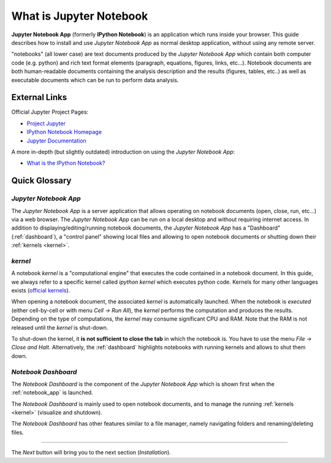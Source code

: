 .. _what_is_jupyther:

What is Jupyter Notebook
========================

**Jupyter Notebook App** (formerly **IPython Notebook**) is 
an application which runs inside your browser.
This guide describes how to install and use *Jupyter Notebook App* 
as normal desktop application, without using any remote server.

"notebooks" (all lower case) are text documents
produced by the *Jupyter Notebook App* which contain both computer code (e.g. python) 
and rich text format elements (paragraph, equations, figures, links, etc...).
Notebook documents are both human-readable documents containing the analysis
description and the results (figures, tables, etc..) as well as executable documents
which can be run to perform data analysis.

External Links
--------------

Official Jupyter Project Pages:

- `Project Jupyter <https://jupyter.org/>`__
- `IPython Notebook Homepage <http://ipython.org/notebook.html>`__
- `Jupyter Documentation <http://jupyter.readthedocs.org/>`__

A more in-depth (but slightly outdated) introduction on using the *Jupyter Notebook App*:

- `What is the IPython Notebook? <http://nbviewer.ipython.org/github/jupyter/strata-sv-2015-tutorial/blob/master/00%20-%20Introduction.ipynb>`__

Quick Glossary
--------------

.. _notebook_app:

*Jupyter Notebook App*
~~~~~~~~~~~~~~~~~~~~~~

The *Jupyter Notebook App* is a server application that allows 
operating on notebook documents (open, close, run, etc...) via a web browser.
The *Jupyter Notebook App* can be run on a local desktop 
and without requiring internet access.
In addition to displaying/editing/running notebook documents, 
the *Jupyter Notebook App* has a "Dashboard" (:ref:`dashboard`),
a "control panel" showing local files and allowing to
open notebook documents or shutting down their :ref:`kernels <kernel>`.


.. _kernel:

*kernel*
~~~~~~~~

A notebook *kernel* is a "computational engine"
that executes the code contained in a notebook document.
In this guide, we always refer to a specific kernel called *ipython kernel* 
which executes python code. 
Kernels for many other languages exists 
(`official kernels <http://jupyter.readthedocs.org/en/latest/#kernels>`__).

When opening a notebook document, the associated *kernel* is automatically launched.
When the notebook is *executed* (either cell-by-cell or with menu *Cell -> Run All*),
the *kernel* performs the computation and produces the results.
Depending on the type of computations, the *kernel* may consume significant
CPU and RAM. Note that the RAM is not released until the *kernel* is shut-down.

To shut-down the kernel, it **is not sufficient to close the tab** in which the notebook is.
You have to use the menu *File -> Close and Halt*. Alternatively, the :ref:`dashboard`
highlights notebooks with running kernels and allows to shut them down.


.. _dashboard:

*Notebook Dashboard*
~~~~~~~~~~~~~~~~~~~~

The *Notebook Dashboard* is the component of the *Jupyter Notebook App* which 
is shown first when the :ref:`notebook_app` is launched.

The *Notebook Dashboard* is mainly used to open notebook documents, and to manage
the running :ref:`kernels <kernel>` (visualize and shutdown).

The *Notebook Dashboard* has other features similar to a file manager, namely
navigating folders and renaming/deleting files.

....

The *Next* button will bring you to the next section (*Installation*).
